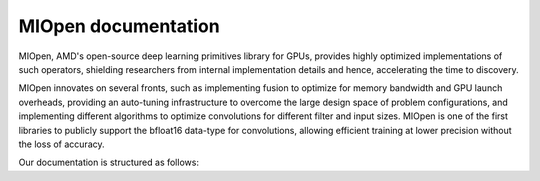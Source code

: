 .. meta::
  :description: MIOpen documentation and API reference library
  :keywords: MIOpen, ROCm, API, documentation

.. _MIOpen-docs-home:

********************************************************************
MIOpen documentation
********************************************************************

MIOpen, AMD's open-source deep learning primitives library for GPUs, provides highly optimized implementations of such operators, shielding researchers from internal implementation details and hence, accelerating the time to discovery.

MIOpen innovates on several fronts, such as implementing fusion to optimize for memory bandwidth and GPU launch overheads, providing an auto-tuning infrastructure to overcome the large design space of problem configurations, and implementing different algorithms to optimize convolutions for different filter and input sizes. MIOpen is one of the first libraries to publicly support the bfloat16 data-type for convolutions, allowing efficient training at lower precision without the loss of accuracy.

Our documentation is structured as follows:

.. grid:: 2
  :gutter: 3

  .. grid-item-card:: Installation

    * :doc:`Installation <install/install>`
    * `Build the driver <https://github.com/ROCm/rocDecode/blob/master/docs/install/driver.html>`_
    * `Embedd the driver <https://github.com/ROCm/rocDecode/blob/master/docs/install/embed.html>`_
  
  .. grid-item-card:: Concepts

    * `Getting started with Fusion API <https://github.com/ROCm/rocDecode/blob/master/docs/conceptual/Getting_Started_FusionAPI.html>`_
    * `MI200 alternate implementation <https://github.com/ROCm/rocDecode/blob/master/docs/conceptual/MI200AlternateImplementation.html>`_
    * `Cache <https://github.com/ROCm/rocDecode/blob/master/docs/conceptual/cache.html>`_
    * `Find and immediate <https://github.com/ROCm/rocDecode/blob/master/docs/conceptual/find_and_immediate.html>`_
    * `Find database <https://github.com/ROCm/rocDecode/blob/master/docs/conceptual/finddb.html>`_
    * `Performance database <https://github.com/ROCm/rocDecode/blob/master/docs/conceptual/perfdatabase.html>`_
    * `MIOpen Porting Guide <https://github.com/ROCm/rocDecode/blob/master/docs/conceptual/MIOpen_Porting_Guide.html>`_
  
  ..  grid-item-card:: API Reference 

    * `Datatypes <https://rocm.docs.amd.com/projects/MIOpen/en/latest/datatypes.html>`_
    * `Handle <https://rocm.docs.amd.com/projects/MIOpen/en/latest/handle.html>`_
    * `Tensors <https://rocm.docs.amd.com/projects/MIOpen/en/latest/tensors.html>`_
    * `Activation <https://rocm.docs.amd.com/projects/MIOpen/en/latest/activation.html>`_
    * `Convolution <https://rocm.docs.amd.com/projects/MIOpen/en/latest/convolution.html>`_
    * `Recurrent neural networks <https://rocm.docs.amd.com/projects/MIOpen/en/latest/rnn.html>`_
    * `Batch normalization layer <https://rocm.docs.amd.com/projects/MIOpen/en/latest/batchnorm.html>`_
    * `Local response normalization layer <https://rocm.docs.amd.com/projects/MIOpen/en/latest/lrn.html>`_
    * `Pooling layer <https://rocm.docs.amd.com/projects/MIOpen/en/latest/pooling.html>`_
    * `Softmax layer <https://rocm.docs.amd.com/projects/MIOpen/en/latest/softmax.html>`_
    * `Layer fusion <https://rocm.docs.amd.com/projects/MIOpen/en/latest/fusion.html>`_
    * `Loss function layer <https://rocm.docs.amd.com/projects/MIOpen/en/latest/loss.html>`_
    * `Dropour layer <https://rocm.docs.amd.com/projects/MIOpen/en/latest/dropout.html>`_
    * `Reduction layer <https://rocm.docs.amd.com/projects/MIOpen/en/latest/reduction.html>`_
